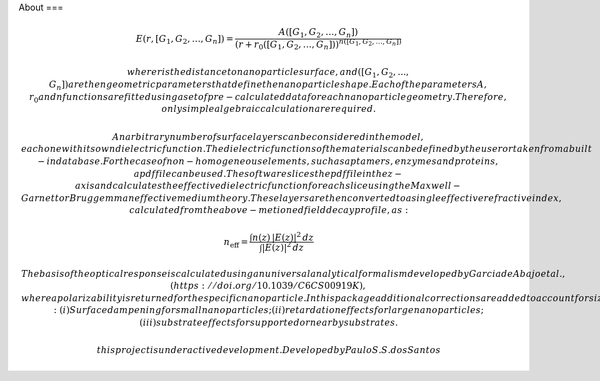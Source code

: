 About
===

.. autosummary::
   :toctree: generated

   NanoPolaris : A tool for rapid computational optimization of plasmonic nanoparticles for chemical and biological sensing applications

   This tool calculates the near-field response of the nanoparticles from electrostatic principles, considering the surface charge density of the nanoparticle to be a function of its local mean curvature. This path allows to calculate the E-field in all points in space by integrating over the continuous surface charge distribution applying Coulomb law.
   
   Fast calculations of the field decay of the selected nanoparticle geometries are achieved using an equation of the type:

.. math::

    E(r, [G_1, G_2, \ldots, G_n]) = \frac{A([G_1, G_2, \ldots, G_n])}{\left(r + r_0([G_1, G_2, \ldots, G_n])\right)^{n([G_1, G_2, \ldots, G_n])}}

   where r is the distance to nanoparticle surface, and ([G_1, G_2, ..., G_n]) are the n geometric parameters that define the nanoparticle shape.
   Each of the parameters A, r_0 and n functions are fitted using a set of pre-calculated data for each nanoparticle geometry. Therefore, only simple algebraic calculation are required.

   An arbitrary number of surface layers can be considered in the model, each one with its own dielectric function. The dielectric functions of the materials can be defined by the user or taken from a built-in database. For the case of non-homogeneous elements, such as aptamers, enzymes and proteins, a pdf file can be used. The software slices the pdf file in the z-axis and calculates the effective dielectric function for each slice using the Maxwell-Garnett or Bruggemman effective medium theory. These layers are then converted to a single effective refractive index, calculated from the above-metioned field decay profile, as:

.. math::

    n_\mathrm{eff} = \frac{\int n(z)\, |E(z)|^2\, dz}{\int |E(z)|^2\, dz}


   The basis of the optical response is calculated using an universal analytical formalism developed by Garcia de Abajo et al., (https://doi.org/10.1039/C6CS00919K), where a polarizability is returned for the specific nanoparticle. In this package additional corrections are added to account for size effects: (i) Surface dampening for small nanoparticles; (ii) retardation effects for large nanoparticles; (iii) substrate effects for supported or nearby substrates.

   




   this project is under active development.
   Developed by Paulo S. S. dos Santos